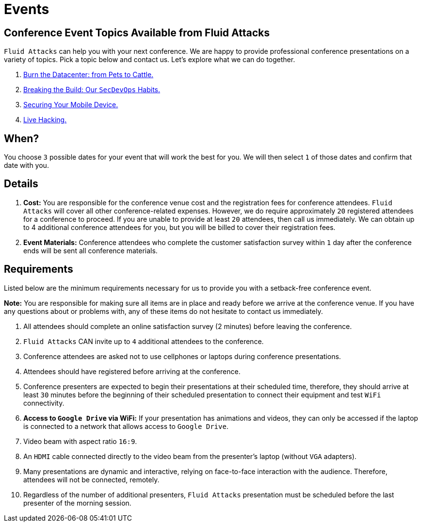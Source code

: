 :slug: events/
:category: about-us
:description: As cybersecurity experts, we offer talks related to the security information field. Fluid Attacks can help you with your next conference. Check our options.
:keywords: Fluid Attacks, Talk, Security, Experts, Cybersecurity, Conference, Events

= Events

== Conference Event Topics Available from Fluid Attacks

`Fluid Attacks` can help you with your next conference.
We are happy to provide professional conference presentations
on a variety of topics.
Pick a topic below and contact us.
Let's explore what we can do together.

. link:burn-the-datacenter/[Burn the Datacenter: from Pets to Cattle.,role=link-4]

. link:breaking-the-build/[Breaking the Build: Our `SecDevOps` Habits.,role=link-4]

. link:securing-device/[Securing Your Mobile Device.,role=link-4]

. link:live-hacking/[Live Hacking.,role=link-4]

== When?

You choose `3` possible dates
for your event that will work the best for you.
We will then select `1` of those dates
and confirm that date with you.

== Details

. *Cost:* You are responsible for the conference venue cost
and the registration fees for conference attendees.
`Fluid Attacks` will cover all other conference-related expenses.
However, we do require approximately `20` registered attendees
for a conference to proceed.
If you are unable to provide at least `20` attendees,
then call us immediately.
We can obtain up to 4 additional conference attendees for you,
but you will be billed to cover their registration fees.

. *Event Materials:* Conference attendees
who complete the customer satisfaction survey
within `1` day after the conference ends
will be sent all conference materials.

== Requirements

Listed below are the minimum requirements
necessary for us to provide you with a setback-free conference event.

*Note:* You are responsible for making sure all items
are in place and ready before we arrive at the conference venue.
If you have any questions about or problems with,
any of these items do not hesitate to contact us immediately.

. All attendees should complete an online satisfaction survey
(2 minutes) before leaving the conference.

. `Fluid Attacks` CAN invite up to `4` additional attendees
to the conference.

. Conference attendees are asked not to use cellphones
or laptops during conference presentations.

. Attendees should have registered before arriving at the conference.

. Conference presenters are expected to begin their presentations
at their scheduled time, therefore, they should arrive at least `30` minutes
before the beginning of their scheduled presentation to connect their equipment
and test `WiFi` connectivity.

. *Access to `Google Drive` via WiFi:*
If your presentation has animations and videos,
they can only be accessed if the laptop is connected to a network that allows
access to `Google Drive`.

. Video beam with aspect ratio `16:9`.

. An `HDMI` cable connected directly to the video beam
from the presenter's laptop (without `VGA` adapters).

. Many presentations are dynamic and interactive,
relying on face-to-face interaction with the audience.
Therefore, attendees will not be connected, remotely.

. Regardless of the number of additional presenters,
`Fluid Attacks` presentation must be scheduled before
the last presenter of the morning session.
